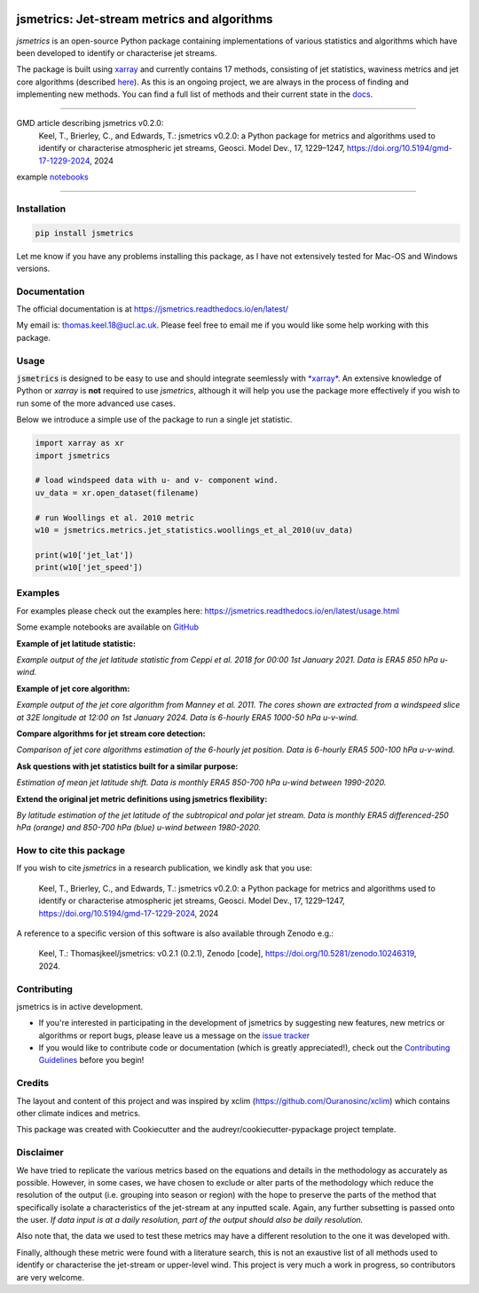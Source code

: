 .. image:: https://github.com/Thomasjkeel/jsmetrics/blob/main/docs/logos/jsmetrics_logo_tiny.png
   :target: https://coveralls.io/github/Thomasjkeel/jsmetrics?branch=main
   :align: center
   :alt: jsmetrics

============================================
jsmetrics: Jet-stream metrics and algorithms
============================================
|pypi| |pre-commit| |codefactor| |coveralls| |docs| |license| |black| |zenodo|  

*jsmetrics* is an open-source Python package containing implementations of various statistics and algorithms which have been 
developed to identify or characterise jet streams.

The package is built using `xarray <https://docs.xarray.dev/en/stable/>`_ and currently contains 17 methods,
consisting of jet statistics, waviness metrics and jet core algorithms (described `here <https://jsmetrics.readthedocs.io/en/latest/metrics.html>`_).
As this is an ongoing project, we are always in the process of finding and implementing new methods.
You can find a full list of methods and their current state in the `docs <https://jsmetrics.readthedocs.io/en/latest/index.html>`_.

--------------------------------------------------------------------------------------------------

GMD article describing jsmetrics v0.2.0:
   Keel, T., Brierley, C., and Edwards, T.: jsmetrics v0.2.0: a Python package for metrics and algorithms used to identify or characterise atmospheric jet streams, Geosci. Model Dev., 17, 1229–1247, https://doi.org/10.5194/gmd-17-1229-2024, 2024

example `notebooks <https://github.com/Thomasjkeel/jsmetrics-examples>`_

----

Installation 
-------------
.. code-block:: bash
    
    pip install jsmetrics

Let me know if you have any problems installing this package, as I have not extensively tested for Mac-OS and Windows versions. 
    
Documentation
-------------
The official documentation is at https://jsmetrics.readthedocs.io/en/latest/  

My email is: thomas.keel.18@ucl.ac.uk. Please feel free to email me if you would like some help working with this package.

Usage
-------------
:code:`jsmetrics` is designed to be easy to use and should integrate seemlessly with `*xarray* <https://docs.xarray.dev/en/stable/>`_. 
An extensive knowledge of Python or *xarray* is **not** required to use *jsmetrics*, although it will help you use the package
more effectively if you wish to run some of the more advanced use cases. 

Below we introduce a simple use of the package to run a single jet statistic.

.. code-block:: python

 import xarray as xr
 import jsmetrics

 # load windspeed data with u- and v- component wind.
 uv_data = xr.open_dataset(filename)

 # run Woollings et al. 2010 metric
 w10 = jsmetrics.metrics.jet_statistics.woollings_et_al_2010(uv_data)

 print(w10['jet_lat'])
 print(w10['jet_speed'])

Examples
-------------
For examples please check out the examples here: https://jsmetrics.readthedocs.io/en/latest/usage.html

Some example notebooks are available on `GitHub <https://github.com/Thomasjkeel/jsmetrics-examples>`_

**Example of jet latitude statistic:**  

.. image:: docs/_static/images/example_jet_lat.png
  :width: 350
  :align: center
  :alt: Example of jet statistic from K20

*Example output of the jet latitude statistic from Ceppi et al. 2018 for 00:00 1st January 2021. Data is ERA5 850 hPa u-wind.*


**Example of jet core algorithm:**  

.. image:: docs/_static/images/jetcore_example_m11.png
  :width: 450
  :align: center
  :alt: Example of jet core algorithm from M11

*Example output of the jet core algorithm from Manney et al. 2011. The cores shown are extracted from a windspeed slice at 32E longitude at 12:00 on 1st January 2024. Data is 6-hourly ERA5 1000-50 hPa u-v-wind.*


**Compare algorithms for jet stream core detection:**  

.. image:: docs/_static/images/jet_core_algorithm_comparions_NA_5_texas2021.png
  :width: 450
  :align: center
  :alt: Comparison of jet core algorithms during Feb 2021 Texas Cold Wave

*Comparison of jet core algorithms estimation of the 6-hourly jet position. Data is 6-hourly ERA5 500-100 hPa u-v-wind.*



**Ask questions with jet statistics built for a similar purpose:**  

.. image:: docs/_static/images/jet_shift_violin.png
  :width: 450
  :align: center
  :alt: Jet latitude circbars with errorbars

*Estimation of mean jet latitude shift. Data is monthly ERA5 850-700 hPa u-wind between 1990-2020.*

**Extend the original jet metric definitions using jsmetrics flexibility:**  

.. image:: docs/_static/images/all_jet_lats_stj_pfj_npac_maps_more_metrics.png
  :width: 450
  :align: center
  :alt: STJ and PFJ by metric and longitude

*By latitude estimation of the jet latitude of the subtropical and polar jet stream. Data is monthly ERA5 differenced-250 hPa (orange) and 850-700 hPa (blue) u-wind between 1980-2020.*

.. *Why use jsmetrics?:*
.. ---------------------
.. The planet's jet streams are complex and not well defined at any one scale (see `what are jet streams <https://jsmetrics.readthedocs.io/en/latest/statement.html#what-are-jet-streams>`_),
.. and as such there are a wide range of metrics, algorithms and statistics which have been employed in research to help
.. identify and characterise them. However, it has been generally quite difficult to reconcile various types of information provided
.. by different techniques. The motivation for this package was thus to standardise the most common methods developed for the
.. identification and characterisation of jet streams, so that various techniques are immediately available for anyone wishing to
.. look at jet streams in data. Also, it is hoped that *jsmetrics* provides a foundation for new metrics and for researchers to be
.. able to quantitatively compare differences provided by existing techniques. 


How to cite this package
------------------------
If you wish to cite `jsmetrics` in a research publication, we kindly ask that you use:

   Keel, T., Brierley, C., and Edwards, T.: jsmetrics v0.2.0: a Python package for metrics and algorithms used to identify or characterise atmospheric jet streams, Geosci. Model Dev., 17, 1229–1247, https://doi.org/10.5194/gmd-17-1229-2024, 2024


A reference to a specific version of this software is also available through Zenodo e.g.:

   Keel, T.: Thomasjkeel/jsmetrics: v0.2.1 (0.2.1), Zenodo [code], https://doi.org/10.5281/zenodo.10246319, 2024.

Contributing
------------
jsmetrics is in active development. 

* If you're interested in participating in the development of jsmetrics by suggesting new features, new metrics or algorithms or report bugs, please leave us a message on the `issue tracker`_

* If you would like to contribute code or documentation (which is greatly appreciated!), check out the `Contributing Guidelines`_ before you begin!

.. _issue tracker: https://github.com/Thomasjkeel/jsmetrics/issues
.. _Contributing Guidelines: https://jsmetrics.readthedocs.io/en/latest/contributing.html

Credits
-------------
The layout and content of this project and was inspired by xclim (https://github.com/Ouranosinc/xclim) 
which contains other climate indices and metrics.

This package was created with Cookiecutter and the audreyr/cookiecutter-pypackage project template.

Disclaimer
-------------
We have tried to replicate the various metrics based on the equations and details in the methodology as accurately as possible.
However, in some cases, we have chosen to exclude or alter parts of the methodology which reduce the resolution of the output (i.e. grouping into season or region) with the hope to preserve the parts of the method that specifically isolate a characteristics of the jet-stream at any inputted scale.
Again, any further subsetting is passed onto the user.
*If data input is at a daily resolution, part of the output should also be daily resolution.*  

Also note that, the data we used to test these metrics may have a different resolution to the one it was developed with.   

Finally, although these metric were found with a literature search, this is not an exaustive list of all methods used to identify or characterise the jet-stream or upper-level wind.
This project is very much a work in progress, so contributors are very welcome.

.. |license| image:: https://img.shields.io/github/license/thomasjkeel/jsmetrics
        :target: https://github.com/Thomasjkeel/jsmetrics/blob/master/LICENSE
        :alt: License

.. |black| image:: https://img.shields.io/badge/code%20style-black-000000.svg
        :target: https://github.com/python/black
        :alt: Python Black

.. |pre-commit| image:: https://results.pre-commit.ci/badge/github/Thomasjkeel/jsmetrics/main.svg
   :target: https://results.pre-commit.ci/latest/github/Thomasjkeel/jsmetrics/main
   :alt: pre-commit.ci status

.. |codefactor| image:: https://www.codefactor.io/repository/github/thomasjkeel/jsmetrics/badge
   :target: https://www.codefactor.io/repository/github/thomasjkeel/jsmetrics
   :alt: CodeFactor
   
.. |coveralls| image:: https://coveralls.io/repos/github/Thomasjkeel/jsmetrics/badge.svg?branch=main
   :target: https://coveralls.io/github/Thomasjkeel/jsmetrics?branch=main

.. |zenodo| image:: https://zenodo.org/badge/DOI/10.5281/zenodo.8428289.svg
        :target:  https://doi.org/10.5281/zenodo.8428289
        :alt: Zenodo

.. |docs| image:: https://readthedocs.org/projects/jsmetrics/badge/?version=latest
       :target: https://jsmetrics.readthedocs.io/en/latest/?badge=latest
       :alt: Documentation Status

.. |pypi| image:: https://img.shields.io/pypi/v/jsmetrics.svg
        :target: https://pypi.org/project/jsmetrics/
        :alt: Python Package Index Build

.. .. |conda| image:: https://img.shields.io/conda/vn/conda-forge/jsmetrics.svg
..         :target: https://anaconda.org/conda-forge/jsmetrics
..         :alt: Conda-forge Build Version
